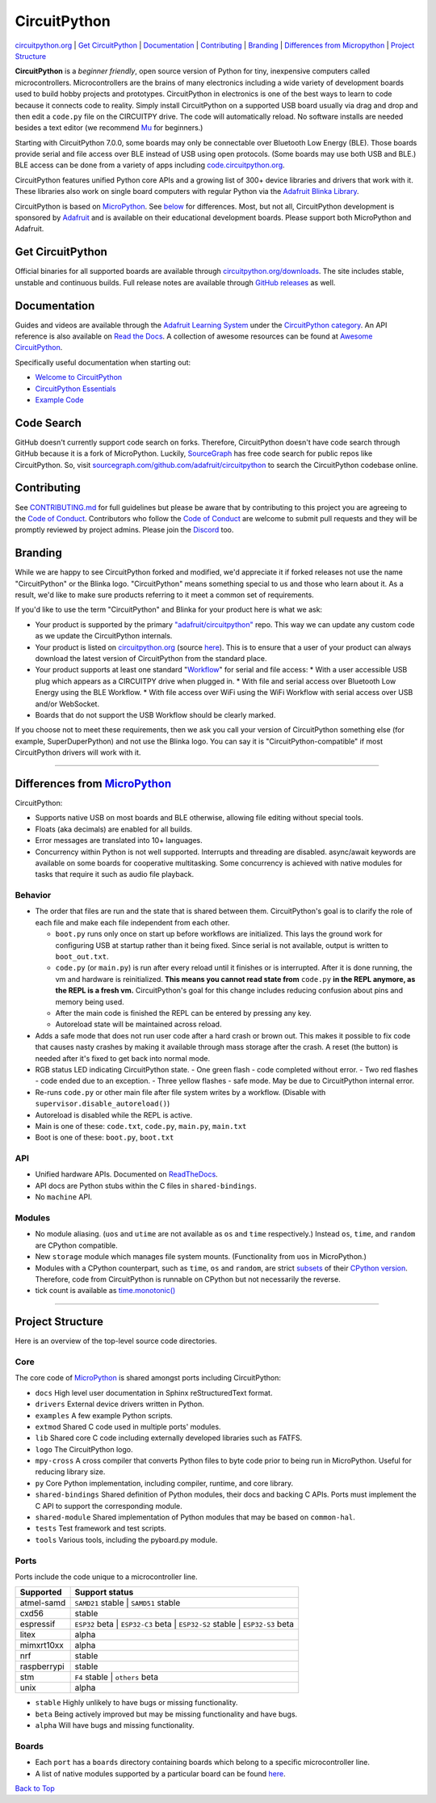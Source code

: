CircuitPython
=============

.. image:: https://s3.amazonaws.com/adafruit-circuit-python/CircuitPython_Repo_header_logo.png

|Build Status| |Doc Status| |License| |Discord| |Weblate|

`circuitpython.org <https://circuitpython.org>`__ \| `Get CircuitPython <#get-circuitpython>`__ \|
`Documentation <#documentation>`__ \| `Contributing <#contributing>`__ \|
`Branding <#branding>`__ \| `Differences from Micropython <#differences-from-micropython>`__ \|
`Project Structure <#project-structure>`__

**CircuitPython** is a *beginner friendly*, open source version of Python for tiny, inexpensive
computers called microcontrollers. Microcontrollers are the brains of many electronics including a
wide variety of development boards used to build hobby projects and prototypes. CircuitPython in
electronics is one of the best ways to learn to code because it connects code to reality. Simply
install CircuitPython on a supported USB board usually via drag and drop and then edit a ``code.py``
file on the CIRCUITPY drive. The code will automatically reload. No software installs are needed
besides a text editor (we recommend `Mu <https://codewith.mu/>`_ for beginners.)

Starting with CircuitPython 7.0.0, some boards may only be connectable over Bluetooth Low Energy
(BLE). Those boards provide serial and file access over BLE instead of USB using open protocols.
(Some boards may use both USB and BLE.) BLE access can be done from a variety of apps including
`code.circuitpython.org <https://code.circuitpython.org>`_.

CircuitPython features unified Python core APIs and a growing list of 300+ device libraries and
drivers that work with it. These libraries also work on single board computers with regular
Python via the `Adafruit Blinka Library <https://github.com/adafruit/Adafruit_Blinka>`_.

CircuitPython is based on `MicroPython <https://micropython.org>`_. See
`below <#differences-from-micropython>`_ for differences. Most, but not all, CircuitPython
development is sponsored by `Adafruit <https://adafruit.com>`_ and is available on their educational
development boards. Please support both MicroPython and Adafruit.

Get CircuitPython
------------------

Official binaries for all supported boards are available through
`circuitpython.org/downloads <https://circuitpython.org/downloads>`_. The site includes stable, unstable and
continuous builds. Full release notes are available through
`GitHub releases <https://github.com/adafruit/circuitpython/releases>`_ as well.

Documentation
-------------

Guides and videos are available through the `Adafruit Learning
System <https://learn.adafruit.com/>`__ under the `CircuitPython
category <https://learn.adafruit.com/category/circuitpython>`__. An API
reference is also available on `Read the Docs
<http://circuitpython.readthedocs.io/en/latest/?>`__. A collection of awesome
resources can be found at `Awesome CircuitPython <https://github.com/adafruit/awesome-circuitpython>`__.

Specifically useful documentation when starting out:

- `Welcome to CircuitPython <https://learn.adafruit.com/welcome-to-circuitpython>`__
- `CircuitPython Essentials <https://learn.adafruit.com/circuitpython-essentials>`__
- `Example Code <https://github.com/adafruit/Adafruit_Learning_System_Guides/tree/master/CircuitPython_Essentials>`__

Code Search
------------
GitHub doesn't currently support code search on forks. Therefore, CircuitPython doesn't have code search through GitHub because it is a fork of MicroPython. Luckily, `SourceGraph <https://sourcegraph.com/github.com/adafruit/circuitpython>`_ has free code search for public repos like CircuitPython. So, visit `sourcegraph.com/github.com/adafruit/circuitpython <https://sourcegraph.com/github.com/adafruit/circuitpython>`_ to search the CircuitPython codebase online.

Contributing
------------

See
`CONTRIBUTING.md <https://github.com/adafruit/circuitpython/blob/main/CONTRIBUTING.md>`__
for full guidelines but please be aware that by contributing to this
project you are agreeing to the `Code of
Conduct <https://github.com/adafruit/circuitpython/blob/main/CODE_OF_CONDUCT.md>`__.
Contributors who follow the `Code of
Conduct <https://github.com/adafruit/circuitpython/blob/main/CODE_OF_CONDUCT.md>`__
are welcome to submit pull requests and they will be promptly reviewed
by project admins. Please join the
`Discord <https://adafru.it/discord>`__ too.

Branding
------------

While we are happy to see CircuitPython forked and modified, we'd appreciate it if forked releases
not use the name "CircuitPython" or the Blinka logo. "CircuitPython" means something special to
us and those who learn about it. As a result, we'd like to make sure products referring to it meet a
common set of requirements.

If you'd like to use the term "CircuitPython" and Blinka for your product here is what we ask:

* Your product is supported by the primary
  `"adafruit/circuitpython" <https://github.com/adafruit/circuitpython>`_ repo. This way we can
  update any custom code as we update the CircuitPython internals.
* Your product is listed on `circuitpython.org <https://circuitpython.org>`__ (source
  `here <https://github.com/adafruit/circuitpython-org/>`_). This is to ensure that a user of your
  product can always download the latest version of CircuitPython from the standard place.
* Your product supports at least one standard "`Workflow <https://docs.circuitpython.org/en/latest/docs/workflows.html>`__" for serial and file access:
  * With a user accessible USB plug which appears as a CIRCUITPY drive when plugged in.
  * With file and serial access over Bluetooth Low Energy using the BLE Workflow.
  * With file access over WiFi using the WiFi Workflow with serial access over USB and/or WebSocket.
* Boards that do not support the USB Workflow should be clearly marked.

If you choose not to meet these requirements, then we ask you call your version of CircuitPython
something else (for example, SuperDuperPython) and not use the Blinka logo. You can say it is
"CircuitPython-compatible" if most CircuitPython drivers will work with it.

--------------

Differences from `MicroPython <https://github.com/micropython/micropython>`__
-----------------------------------------------------------------------------

CircuitPython:

-  Supports native USB on most boards and BLE otherwise, allowing file editing without special tools.
-  Floats (aka decimals) are enabled for all builds.
-  Error messages are translated into 10+ languages.
-  Concurrency within Python is not well supported. Interrupts and threading are disabled.
   async/await keywords are available on some boards for cooperative multitasking. Some concurrency
   is achieved with native modules for tasks that require it such as audio file playback.

Behavior
~~~~~~~~

-  The order that files are run and the state that is shared between
   them. CircuitPython's goal is to clarify the role of each file and
   make each file independent from each other.

   -  ``boot.py`` runs only once on start up before
      workflows are initialized. This lays the ground work for configuring USB at
      startup rather than it being fixed. Since serial is not available,
      output is written to ``boot_out.txt``.
   -  ``code.py`` (or ``main.py``) is run after every reload until it
      finishes or is interrupted. After it is done running, the vm and
      hardware is reinitialized. **This means you cannot read state from**
      ``code.py`` **in the REPL anymore, as the REPL is a fresh vm.** CircuitPython's goal for this
      change includes reducing confusion about pins and memory being used.
   -  After the main code is finished the REPL can be entered by pressing any key.
   -  Autoreload state will be maintained across reload.

-  Adds a safe mode that does not run user code after a hard crash or brown out. This makes it
   possible to fix code that causes nasty crashes by making it available through mass storage after
   the crash. A reset (the button) is needed after it's fixed to get back into normal mode.
-  RGB status LED indicating CircuitPython state.
   - One green flash - code completed without error.
   - Two red flashes - code ended due to an exception.
   - Three yellow flashes - safe mode. May be due to CircuitPython internal error.
-  Re-runs ``code.py`` or other main file after file system writes by a workflow. (Disable with
   ``supervisor.disable_autoreload()``)
-  Autoreload is disabled while the REPL is active.
-  Main is one of these: ``code.txt``, ``code.py``, ``main.py``,
   ``main.txt``
-  Boot is one of these: ``boot.py``, ``boot.txt``

API
~~~

-  Unified hardware APIs. Documented on
   `ReadTheDocs <https://circuitpython.readthedocs.io/en/latest/shared-bindings/index.html>`_.
-  API docs are Python stubs within the C files in ``shared-bindings``.
-  No ``machine`` API.

Modules
~~~~~~~

-  No module aliasing. (``uos`` and ``utime`` are not available as
   ``os`` and ``time`` respectively.) Instead ``os``, ``time``, and
   ``random`` are CPython compatible.
-  New ``storage`` module which manages file system mounts.
   (Functionality from ``uos`` in MicroPython.)
-  Modules with a CPython counterpart, such as ``time``, ``os`` and
   ``random``, are strict
   `subsets <https://circuitpython.readthedocs.io/en/latest/shared-bindings/time/__init__.html>`__
   of their `CPython
   version <https://docs.python.org/3.4/library/time.html?highlight=time#module-time>`__.
   Therefore, code from CircuitPython is runnable on CPython but not
   necessarily the reverse.
-  tick count is available as
   `time.monotonic() <https://circuitpython.readthedocs.io/en/latest/shared-bindings/time/__init__.html#time.monotonic>`__

--------------

Project Structure
-----------------

Here is an overview of the top-level source code directories.

Core
~~~~

The core code of
`MicroPython <https://github.com/micropython/micropython>`__ is shared
amongst ports including CircuitPython:

-  ``docs`` High level user documentation in Sphinx reStructuredText
   format.
-  ``drivers`` External device drivers written in Python.
-  ``examples`` A few example Python scripts.
-  ``extmod`` Shared C code used in multiple ports' modules.
-  ``lib`` Shared core C code including externally developed libraries
   such as FATFS.
-  ``logo`` The CircuitPython logo.
-  ``mpy-cross`` A cross compiler that converts Python files to byte
   code prior to being run in MicroPython. Useful for reducing library
   size.
-  ``py`` Core Python implementation, including compiler, runtime, and
   core library.
-  ``shared-bindings`` Shared definition of Python modules, their docs
   and backing C APIs. Ports must implement the C API to support the
   corresponding module.
-  ``shared-module`` Shared implementation of Python modules that may be
   based on ``common-hal``.
-  ``tests`` Test framework and test scripts.
-  ``tools`` Various tools, including the pyboard.py module.

Ports
~~~~~

Ports include the code unique to a microcontroller line.

================  ============================================================
Supported         Support status
================  ============================================================
atmel-samd        ``SAMD21`` stable | ``SAMD51`` stable
cxd56             stable
espressif         ``ESP32`` beta | ``ESP32-C3`` beta | ``ESP32-S2`` stable | ``ESP32-S3`` beta
litex             alpha
mimxrt10xx        alpha
nrf               stable
raspberrypi       stable
stm               ``F4`` stable | ``others`` beta
unix              alpha
================  ============================================================

-  ``stable`` Highly unlikely to have bugs or missing functionality.
-  ``beta``   Being actively improved but may be missing functionality and have bugs.
-  ``alpha``  Will have bugs and missing functionality.

Boards
~~~~~~

-  Each ``port`` has a ``boards`` directory containing boards
   which belong to a specific microcontroller line.
-  A list of native modules supported by a particular board can be found
   `here <https://circuitpython.readthedocs.io/en/latest/shared-bindings/support_matrix.html>`__.

`Back to Top <#circuitpython>`__

.. |Build Status| image:: https://github.com/adafruit/circuitpython/workflows/Build%20CI/badge.svg
   :target: https://github.com/adafruit/circuitpython/actions?query=branch%3Amain
.. |Doc Status| image:: https://readthedocs.org/projects/circuitpython/badge/?version=latest
   :target: http://circuitpython.readthedocs.io/
.. |Discord| image:: https://img.shields.io/discord/327254708534116352.svg
   :target: https://adafru.it/discord
.. |License| image:: https://img.shields.io/badge/License-MIT-brightgreen.svg
   :target: https://choosealicense.com/licenses/mit/
.. |Weblate| image:: https://hosted.weblate.org/widgets/circuitpython/-/svg-badge.svg
   :target: https://hosted.weblate.org/engage/circuitpython/?utm_source=widget
